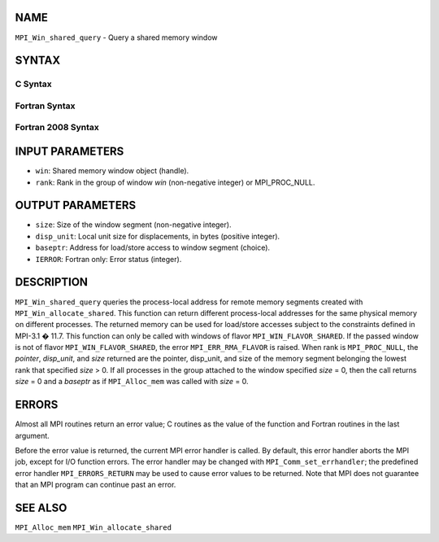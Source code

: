 NAME
----

``MPI_Win_shared_query`` - Query a shared memory window

SYNTAX
------

C Syntax
~~~~~~~~

.. code-block:: c
   :linenos:

   #include <mpi.h>
   int MPI_Win_shared_query (MPI_Win win, int rank, MPI_Aint *size,
                             int *disp_unit, void *baseptr)

Fortran Syntax
~~~~~~~~~~~~~~

.. code-block:: fortran
   :linenos:

   USE MPI
   ! or the older form: INCLUDE 'mpif.h'
   MPI_WIN_SHARED_QUERY(WIN, RANK, SIZE, DISP_UNIT, BASEPTR, IERROR)
           INTEGER WIN, RANK, DISP_UNIT, IERROR
           INTEGER(KIND=MPI_ADDRESS_KIND) SIZE, BASEPTR

Fortran 2008 Syntax
~~~~~~~~~~~~~~~~~~~

.. code-block:: fortran
   :linenos:

   USE mpi_f08
   MPI_Win_shared_query(win, rank, size, disp_unit, baseptr, ierror)
   	USE, INTRINSIC :: ISO_C_BINDING, ONLY : C_PTR
   	TYPE(MPI_Win), INTENT(IN) :: win
   	INTEGER, INTENT(IN) :: rank
   	INTEGER(KIND=MPI_ADDRESS_KIND), INTENT(OUT) :: size
   	INTEGER, INTENT(OUT) :: disp_unit
   	TYPE(C_PTR), INTENT(OUT) :: baseptr
   	INTEGER, OPTIONAL, INTENT(OUT) :: ierror

INPUT PARAMETERS
----------------

* ``win``: Shared memory window object (handle). 

* ``rank``: Rank in the group of window *win* (non-negative integer) or MPI_PROC_NULL. 

OUTPUT PARAMETERS
-----------------

* ``size``: Size of the window segment (non-negative integer). 

* ``disp_unit``: Local unit size for displacements, in bytes (positive integer). 

* ``baseptr``: Address for load/store access to window segment (choice). 

* ``IERROR``: Fortran only: Error status (integer). 

DESCRIPTION
-----------

``MPI_Win_shared_query`` queries the process-local address for remote
memory segments created with ``MPI_Win_allocate_shared``. This function can
return different process-local addresses for the same physical memory on
different processes. The returned memory can be used for load/store
accesses subject to the constraints defined in MPI-3.1 � 11.7. This
function can only be called with windows of flavor
``MPI_WIN_FLAVOR_SHARED``. If the passed window is not of flavor
``MPI_WIN_FLAVOR_SHARED``, the error ``MPI_ERR_RMA_FLAVOR`` is raised. When rank
is ``MPI_PROC_NULL``, the *pointer*, *disp_unit*, and *size* returned are
the pointer, disp_unit, and size of the memory segment belonging the
lowest rank that specified *size* > 0. If all processes in the group
attached to the window specified *size* = 0, then the call returns
*size* = 0 and a *baseptr* as if ``MPI_Alloc_mem`` was called with
*size* = 0.

ERRORS
------

Almost all MPI routines return an error value; C routines as the value
of the function and Fortran routines in the last argument.

Before the error value is returned, the current MPI error handler is
called. By default, this error handler aborts the MPI job, except for
I/O function errors. The error handler may be changed with
``MPI_Comm_set_errhandler``; the predefined error handler ``MPI_ERRORS_RETURN``
may be used to cause error values to be returned. Note that MPI does not
guarantee that an MPI program can continue past an error.

SEE ALSO
--------

``MPI_Alloc_mem`` ``MPI_Win_allocate_shared``
